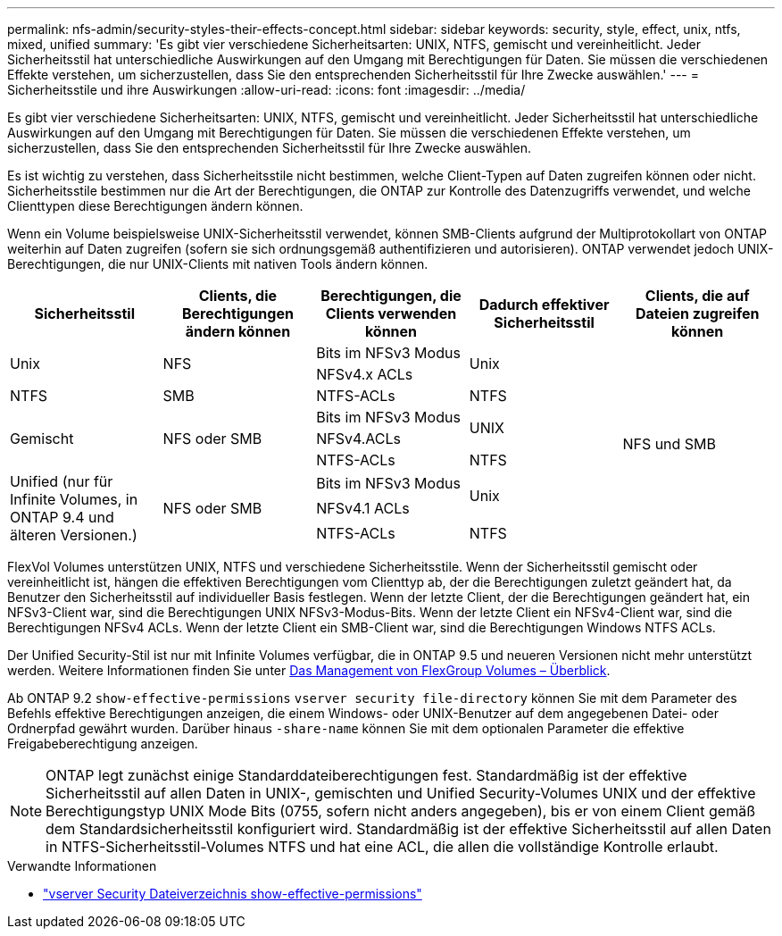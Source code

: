 ---
permalink: nfs-admin/security-styles-their-effects-concept.html 
sidebar: sidebar 
keywords: security, style, effect, unix, ntfs, mixed, unified 
summary: 'Es gibt vier verschiedene Sicherheitsarten: UNIX, NTFS, gemischt und vereinheitlicht. Jeder Sicherheitsstil hat unterschiedliche Auswirkungen auf den Umgang mit Berechtigungen für Daten. Sie müssen die verschiedenen Effekte verstehen, um sicherzustellen, dass Sie den entsprechenden Sicherheitsstil für Ihre Zwecke auswählen.' 
---
= Sicherheitsstile und ihre Auswirkungen
:allow-uri-read: 
:icons: font
:imagesdir: ../media/


[role="lead lead"]
Es gibt vier verschiedene Sicherheitsarten: UNIX, NTFS, gemischt und vereinheitlicht. Jeder Sicherheitsstil hat unterschiedliche Auswirkungen auf den Umgang mit Berechtigungen für Daten. Sie müssen die verschiedenen Effekte verstehen, um sicherzustellen, dass Sie den entsprechenden Sicherheitsstil für Ihre Zwecke auswählen.

Es ist wichtig zu verstehen, dass Sicherheitsstile nicht bestimmen, welche Client-Typen auf Daten zugreifen können oder nicht. Sicherheitsstile bestimmen nur die Art der Berechtigungen, die ONTAP zur Kontrolle des Datenzugriffs verwendet, und welche Clienttypen diese Berechtigungen ändern können.

Wenn ein Volume beispielsweise UNIX-Sicherheitsstil verwendet, können SMB-Clients aufgrund der Multiprotokollart von ONTAP weiterhin auf Daten zugreifen (sofern sie sich ordnungsgemäß authentifizieren und autorisieren). ONTAP verwendet jedoch UNIX-Berechtigungen, die nur UNIX-Clients mit nativen Tools ändern können.

[cols="5*"]
|===
| Sicherheitsstil | Clients, die Berechtigungen ändern können | Berechtigungen, die Clients verwenden können | Dadurch effektiver Sicherheitsstil | Clients, die auf Dateien zugreifen können 


.2+| Unix .2+| NFS | Bits im NFSv3 Modus .2+| Unix .9+| NFS und SMB 


| NFSv4.x ACLs 


| NTFS | SMB | NTFS-ACLs | NTFS 


.3+| Gemischt .3+| NFS oder SMB | Bits im NFSv3 Modus .2+| UNIX 


| NFSv4.ACLs 


| NTFS-ACLs | NTFS 


.3+| Unified (nur für Infinite Volumes, in ONTAP 9.4 und älteren Versionen.) .3+| NFS oder SMB | Bits im NFSv3 Modus .2+| Unix 


| NFSv4.1 ACLs 


| NTFS-ACLs | NTFS 
|===
FlexVol Volumes unterstützen UNIX, NTFS und verschiedene Sicherheitsstile. Wenn der Sicherheitsstil gemischt oder vereinheitlicht ist, hängen die effektiven Berechtigungen vom Clienttyp ab, der die Berechtigungen zuletzt geändert hat, da Benutzer den Sicherheitsstil auf individueller Basis festlegen. Wenn der letzte Client, der die Berechtigungen geändert hat, ein NFSv3-Client war, sind die Berechtigungen UNIX NFSv3-Modus-Bits. Wenn der letzte Client ein NFSv4-Client war, sind die Berechtigungen NFSv4 ACLs. Wenn der letzte Client ein SMB-Client war, sind die Berechtigungen Windows NTFS ACLs.

Der Unified Security-Stil ist nur mit Infinite Volumes verfügbar, die in ONTAP 9.5 und neueren Versionen nicht mehr unterstützt werden. Weitere Informationen finden Sie unter xref:../flexgroup/index.html[Das Management von FlexGroup Volumes – Überblick].

Ab ONTAP 9.2 `show-effective-permissions` `vserver security file-directory` können Sie mit dem Parameter des Befehls effektive Berechtigungen anzeigen, die einem Windows- oder UNIX-Benutzer auf dem angegebenen Datei- oder Ordnerpfad gewährt wurden. Darüber hinaus `-share-name` können Sie mit dem optionalen Parameter die effektive Freigabeberechtigung anzeigen.

[NOTE]
====
ONTAP legt zunächst einige Standarddateiberechtigungen fest. Standardmäßig ist der effektive Sicherheitsstil auf allen Daten in UNIX-, gemischten und Unified Security-Volumes UNIX und der effektive Berechtigungstyp UNIX Mode Bits (0755, sofern nicht anders angegeben), bis er von einem Client gemäß dem Standardsicherheitsstil konfiguriert wird. Standardmäßig ist der effektive Sicherheitsstil auf allen Daten in NTFS-Sicherheitsstil-Volumes NTFS und hat eine ACL, die allen die vollständige Kontrolle erlaubt.

====
.Verwandte Informationen
* link:https://docs.netapp.com/us-en/ontap-cli/vserver-security-file-directory-show-effective-permissions.html["vserver Security Dateiverzeichnis show-effective-permissions"^]

